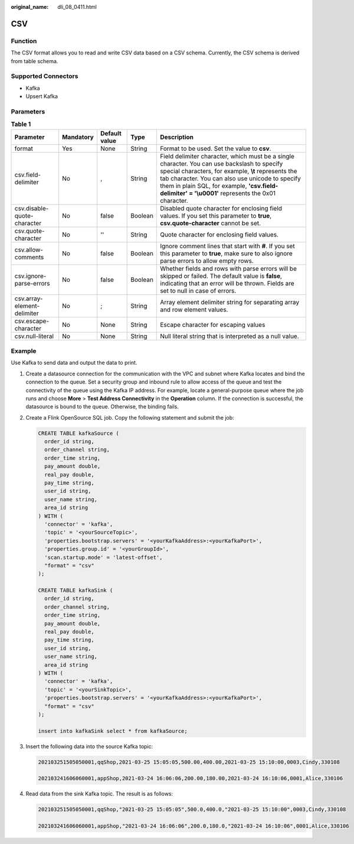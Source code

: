 :original_name: dli_08_0411.html

.. _dli_08_0411:

CSV
===

Function
--------

The CSV format allows you to read and write CSV data based on a CSV schema. Currently, the CSV schema is derived from table schema.

Supported Connectors
--------------------

-  Kafka
-  Upsert Kafka

Parameters
----------

.. table:: **Table 1**

   +-----------------------------+-----------+---------------+---------+---------------------------------------------------------------------------------------------------------------------------------------------------------------------------------------------------------------------------------------------------------------------------------------------------------------+
   | Parameter                   | Mandatory | Default value | Type    | Description                                                                                                                                                                                                                                                                                                   |
   +=============================+===========+===============+=========+===============================================================================================================================================================================================================================================================================================================+
   | format                      | Yes       | None          | String  | Format to be used. Set the value to **csv**.                                                                                                                                                                                                                                                                  |
   +-----------------------------+-----------+---------------+---------+---------------------------------------------------------------------------------------------------------------------------------------------------------------------------------------------------------------------------------------------------------------------------------------------------------------+
   | csv.field-delimiter         | No        | ,             | String  | Field delimiter character, which must be a single character. You can use backslash to specify special characters, for example, **\\t** represents the tab character. You can also use unicode to specify them in plain SQL, for example, **'csv.field-delimiter' = '\\u0001'** represents the 0x01 character. |
   +-----------------------------+-----------+---------------+---------+---------------------------------------------------------------------------------------------------------------------------------------------------------------------------------------------------------------------------------------------------------------------------------------------------------------+
   | csv.disable-quote-character | No        | false         | Boolean | Disabled quote character for enclosing field values. If you set this parameter to **true**, **csv.quote-character** cannot be set.                                                                                                                                                                            |
   +-----------------------------+-----------+---------------+---------+---------------------------------------------------------------------------------------------------------------------------------------------------------------------------------------------------------------------------------------------------------------------------------------------------------------+
   | csv.quote-character         | No        | ''            | String  | Quote character for enclosing field values.                                                                                                                                                                                                                                                                   |
   +-----------------------------+-----------+---------------+---------+---------------------------------------------------------------------------------------------------------------------------------------------------------------------------------------------------------------------------------------------------------------------------------------------------------------+
   | csv.allow-comments          | No        | false         | Boolean | Ignore comment lines that start with **#**. If you set this parameter to **true**, make sure to also ignore parse errors to allow empty rows.                                                                                                                                                                 |
   +-----------------------------+-----------+---------------+---------+---------------------------------------------------------------------------------------------------------------------------------------------------------------------------------------------------------------------------------------------------------------------------------------------------------------+
   | csv.ignore-parse-errors     | No        | false         | Boolean | Whether fields and rows with parse errors will be skipped or failed. The default value is **false**, indicating that an error will be thrown. Fields are set to null in case of errors.                                                                                                                       |
   +-----------------------------+-----------+---------------+---------+---------------------------------------------------------------------------------------------------------------------------------------------------------------------------------------------------------------------------------------------------------------------------------------------------------------+
   | csv.array-element-delimiter | No        | ;             | String  | Array element delimiter string for separating array and row element values.                                                                                                                                                                                                                                   |
   +-----------------------------+-----------+---------------+---------+---------------------------------------------------------------------------------------------------------------------------------------------------------------------------------------------------------------------------------------------------------------------------------------------------------------+
   | csv.escape-character        | No        | None          | String  | Escape character for escaping values                                                                                                                                                                                                                                                                          |
   +-----------------------------+-----------+---------------+---------+---------------------------------------------------------------------------------------------------------------------------------------------------------------------------------------------------------------------------------------------------------------------------------------------------------------+
   | csv.null-literal            | No        | None          | String  | Null literal string that is interpreted as a null value.                                                                                                                                                                                                                                                      |
   +-----------------------------+-----------+---------------+---------+---------------------------------------------------------------------------------------------------------------------------------------------------------------------------------------------------------------------------------------------------------------------------------------------------------------+

Example
-------

Use Kafka to send data and output the data to print.

#. Create a datasource connection for the communication with the VPC and subnet where Kafka locates and bind the connection to the queue. Set a security group and inbound rule to allow access of the queue and test the connectivity of the queue using the Kafka IP address. For example, locate a general-purpose queue where the job runs and choose **More** > **Test Address Connectivity** in the **Operation** column. If the connection is successful, the datasource is bound to the queue. Otherwise, the binding fails.

#. Create a Flink OpenSource SQL job. Copy the following statement and submit the job:

   .. code-block::

      CREATE TABLE kafkaSource (
        order_id string,
        order_channel string,
        order_time string,
        pay_amount double,
        real_pay double,
        pay_time string,
        user_id string,
        user_name string,
        area_id string
      ) WITH (
        'connector' = 'kafka',
        'topic' = '<yourSourceTopic>',
        'properties.bootstrap.servers' = '<yourKafkaAddress>:<yourKafkaPort>',
        'properties.group.id' = '<yourGroupId>',
        'scan.startup.mode' = 'latest-offset',
        "format" = "csv"
      );

      CREATE TABLE kafkaSink (
        order_id string,
        order_channel string,
        order_time string,
        pay_amount double,
        real_pay double,
        pay_time string,
        user_id string,
        user_name string,
        area_id string
      ) WITH (
        'connector' = 'kafka',
        'topic' = '<yourSinkTopic>',
        'properties.bootstrap.servers' = '<yourKafkaAddress>:<yourKafkaPort>',
        "format" = "csv"
      );

      insert into kafkaSink select * from kafkaSource;

#. Insert the following data into the source Kafka topic:

   .. code-block::

      202103251505050001,qqShop,2021-03-25 15:05:05,500.00,400.00,2021-03-25 15:10:00,0003,Cindy,330108

      202103241606060001,appShop,2021-03-24 16:06:06,200.00,180.00,2021-03-24 16:10:06,0001,Alice,330106

#. Read data from the sink Kafka topic. The result is as follows:

   .. code-block::

      202103251505050001,qqShop,"2021-03-25 15:05:05",500.0,400.0,"2021-03-25 15:10:00",0003,Cindy,330108

      202103241606060001,appShop,"2021-03-24 16:06:06",200.0,180.0,"2021-03-24 16:10:06",0001,Alice,330106
